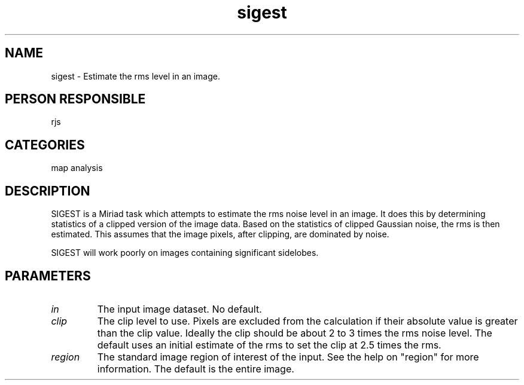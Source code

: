 .TH sigest 1
.SH NAME
sigest - Estimate the rms level in an image.
.SH PERSON RESPONSIBLE
rjs
.SH CATEGORIES
map analysis
.SH DESCRIPTION
SIGEST is a Miriad task which attempts to estimate the rms noise
level in an image. It does this by determining statistics of a
clipped version of the image data. Based on the statistics of
clipped Gaussian noise, the rms is then estimated. This
assumes that the image pixels, after clipping, are dominated by noise.
.sp
SIGEST will work poorly on images containing significant sidelobes.
.SH PARAMETERS
.TP
\fIin\fP
The input image dataset. No default.
.TP
\fIclip\fP
The clip level to use. Pixels are excluded from the calculation
if their absolute value is greater than the clip value. Ideally
the clip should be about 2 to 3 times the rms noise level.
The default uses an initial estimate of the rms to set the clip
at 2.5 times the rms.
.TP
\fIregion\fP
The standard image region of interest of the input. See the help
on "region" for more information. The default is the entire image.
